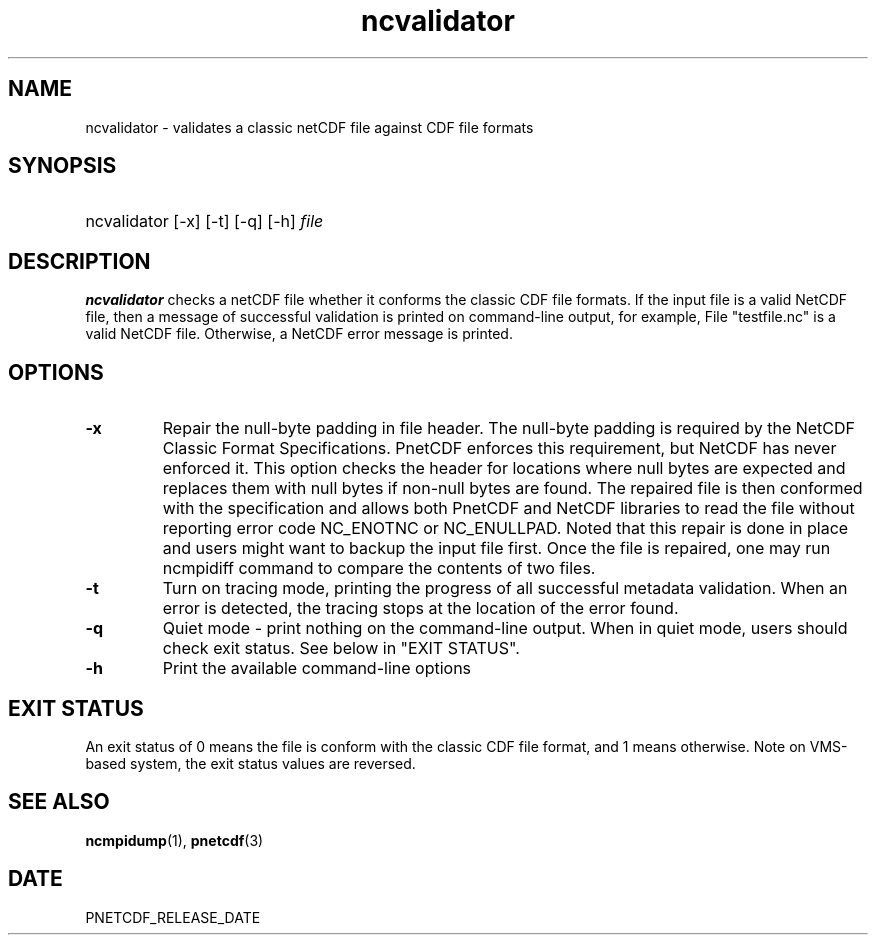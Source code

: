 .\" $Header$
.nr yr \n(yr+1900
.af mo 01
.af dy 01
.TH ncvalidator 1 "PnetCDF PNETCDF_RELEASE_VERSION" "Printed: \n(yr-\n(mo-\n(dy" "PnetCDF utilities"
.SH NAME
ncvalidator \- validates a classic netCDF file against CDF file formats
.SH SYNOPSIS
.ft B
.HP
ncvalidator
.nh
\%[-x]
\%[-t]
\%[-q]
\%[-h]
\%\fIfile\fP
.hy
.ft
.SH DESCRIPTION
\fBncvalidator\fP checks a netCDF file whether it conforms the classic CDF file formats.
If the input file is a valid NetCDF file, then a message of successful validation
is printed on command-line output, for example,
File "testfile.nc" is a valid NetCDF file.
Otherwise, a NetCDF error message is printed.
.SH OPTIONS
.IP "\fB-x\fP"
Repair the null-byte padding in file header. The null-byte padding is required by the NetCDF Classic Format Specifications. PnetCDF enforces this requirement, but NetCDF has never enforced it. This option checks the header for locations where null bytes are expected and replaces them with null bytes if non-null bytes are found. The repaired file is then conformed with the specification and allows both PnetCDF and NetCDF libraries to read the file without reporting error code NC_ENOTNC or NC_ENULLPAD. Noted that this repair is done in place and users might want to backup the input file first. Once the file is repaired, one may run ncmpidiff command to compare the contents of two files.
.IP "\fB-t\fP"
Turn on tracing mode, printing the progress of all successful metadata validation. When an error is detected, the tracing stops at the location of the error found.
.IP "\fB-q\fP"
Quiet mode - print nothing on the command-line output. When in quiet mode, users should check exit status. See below in "EXIT STATUS".
.IP "\fB-h\fP"
Print the available command-line options
.SH EXIT STATUS
An exit status of 0 means the file is conform with the classic CDF file format, and
1 means otherwise.
Note on VMS-based system, the exit status values are reversed.
.SH "SEE ALSO"
.LP
.BR ncmpidump (1),
.BR pnetcdf (3)
.SH DATE
PNETCDF_RELEASE_DATE
.LP

